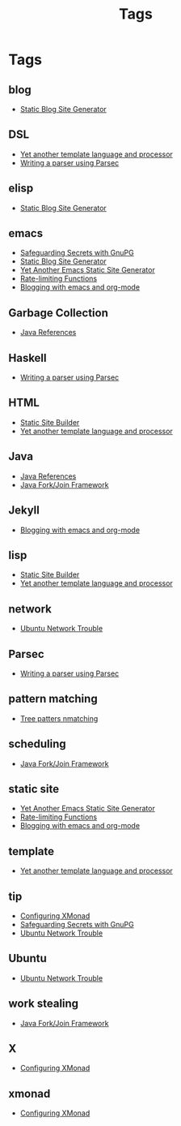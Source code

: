 #+title: Tags
#+options: num:nil
* Tags
** blog
- [[https://MonadicT.github.io/][Static Blog Site Generator]]
** DSL
- [[https://MonadicT.github.io/2017/YetAnotherTemplatelanguageAndProcessor.html][Yet another template language and processor]]
- [[https://MonadicT.github.io/2016/WritingAParserUsingParsec.html][Writing a parser using Parsec]]
** elisp
- [[https://MonadicT.github.io/][Static Blog Site Generator]]
** emacs
- [[https://MonadicT.github.io/2014/SafeguardingSecretsWithGunPG.html][Safeguarding Secrets with GnuPG]]
- [[https://MonadicT.github.io/][Static Blog Site Generator]]
- [[https://MonadicT.github.io/2018/blog-site-generator.html][Yet Another Emacs Static Site Generator]]
- [[https://MonadicT.github.io/2018/blog-site-generator.html][Rate-limiting Functions]]
- [[https://MonadicT.github.io/2016/BloggingWithEmacsAndOrgMode.html][Blogging with emacs and org-mode]]
** Garbage Collection
- [[https://MonadicT.github.io/2014/JavaReferences.html][Java References]]
** Haskell
- [[https://MonadicT.github.io/2016/WritingAParserUsingParsec.html][Writing a parser using Parsec]]
** HTML
- [[https://MonadicT.github.io/][Static Site Builder]]
- [[https://MonadicT.github.io/2017/YetAnotherTemplatelanguageAndProcessor.html][Yet another template language and processor]]
** Java
- [[https://MonadicT.github.io/2014/JavaReferences.html][Java References]]
- [[https://MonadicT.github.io/2014/JavaForkJoinFramework.html][Java Fork/Join Framework]]
** Jekyll
- [[https://MonadicT.github.io/2016/BloggingWithEmacsAndOrgMode.html][Blogging with emacs and org-mode]]
** lisp
- [[https://MonadicT.github.io/][Static Site Builder]]
- [[https://MonadicT.github.io/2017/YetAnotherTemplatelanguageAndProcessor.html][Yet another template language and processor]]
** network
- [[https://MonadicT.github.io/2014/Ubuntu1304WifiFix.html][Ubuntu Network Trouble]]
** Parsec
- [[https://MonadicT.github.io/2016/WritingAParserUsingParsec.html][Writing a parser using Parsec]]
** pattern matching
- [[https://MonadicT.github.io/][Tree patters nmatching]]
** scheduling
- [[https://MonadicT.github.io/2014/JavaForkJoinFramework.html][Java Fork/Join Framework]]
** static site
- [[https://MonadicT.github.io/2018/blog-site-generator.html][Yet Another Emacs Static Site Generator]]
- [[https://MonadicT.github.io/2018/blog-site-generator.html][Rate-limiting Functions]]
- [[https://MonadicT.github.io/2016/BloggingWithEmacsAndOrgMode.html][Blogging with emacs and org-mode]]
** template
- [[https://MonadicT.github.io/2017/YetAnotherTemplatelanguageAndProcessor.html][Yet another template language and processor]]
** tip
- [[https://MonadicT.github.io/2015/ConfiguringXMonad.html][Configuring XMonad]]
- [[https://MonadicT.github.io/2014/SafeguardingSecretsWithGunPG.html][Safeguarding Secrets with GnuPG]]
- [[https://MonadicT.github.io/2014/Ubuntu1304WifiFix.html][Ubuntu Network Trouble]]
** Ubuntu
- [[https://MonadicT.github.io/2014/Ubuntu1304WifiFix.html][Ubuntu Network Trouble]]
** work stealing
- [[https://MonadicT.github.io/2014/JavaForkJoinFramework.html][Java Fork/Join Framework]]
** X
- [[https://MonadicT.github.io/2015/ConfiguringXMonad.html][Configuring XMonad]]
** xmonad
- [[https://MonadicT.github.io/2015/ConfiguringXMonad.html][Configuring XMonad]]
